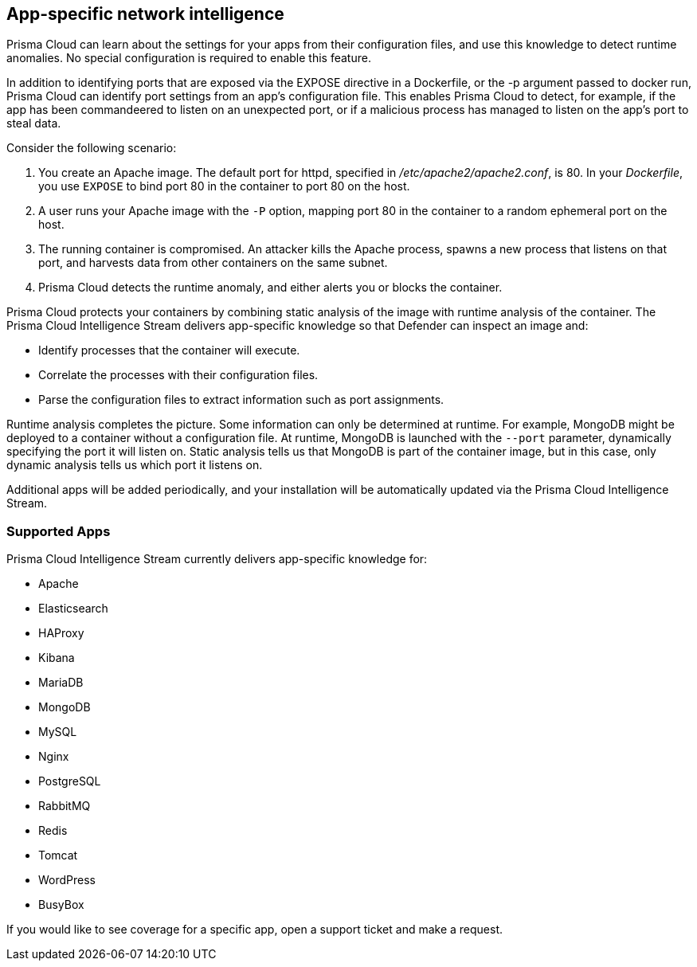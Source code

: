 [#app-specific-network-intelligence]
== App-specific network intelligence

Prisma Cloud can learn about the settings for your apps from their configuration files, and use this knowledge to detect runtime anomalies.
No special configuration is required to enable this feature.

In addition to identifying ports that are exposed via the EXPOSE directive in a Dockerfile, or the -p argument passed to docker run, Prisma Cloud can identify port settings from an app’s configuration file.
This enables Prisma Cloud to detect, for example, if the app has been commandeered to listen on an unexpected port, or if a malicious process has managed to listen on the app’s port to steal data.

Consider the following scenario:

. You create an Apache image.
The default port for httpd, specified in _/etc/apache2/apache2.conf_, is 80.
In your _Dockerfile_, you use `EXPOSE` to bind port 80 in the container to port 80 on the host.

. A user runs your Apache image with the `-P` option, mapping port 80 in the container to a random ephemeral port on the host.

. The running container is compromised.
An attacker kills the Apache process, spawns a new process that listens on that port, and harvests data from other containers on the same subnet.

. Prisma Cloud detects the runtime anomaly, and either alerts you or blocks the container.

Prisma Cloud protects your containers by combining static analysis of the image with runtime analysis of the container.
The Prisma Cloud Intelligence Stream delivers app-specific knowledge so that Defender can inspect an image and:

* Identify processes that the container will execute.
* Correlate the processes with their configuration files.
* Parse the configuration files to extract information such as port assignments.

Runtime analysis completes the picture.
Some information can only be determined at runtime.
For example, MongoDB might be deployed to a container without a configuration file.
At runtime, MongoDB is launched with the `--port` parameter, dynamically specifying the port it will listen on.
Static analysis tells us that MongoDB is part of the container image, but in this case, only dynamic analysis tells us which port it listens on.

Additional apps will be added periodically, and your installation will be automatically updated via the Prisma Cloud Intelligence Stream.


[#supported-apps]
=== Supported Apps

Prisma Cloud Intelligence Stream currently delivers app-specific knowledge for:

* Apache
* Elasticsearch
* HAProxy
* Kibana
* MariaDB
* MongoDB
* MySQL
* Nginx
* PostgreSQL
* RabbitMQ
* Redis
* Tomcat
* WordPress
* BusyBox

If you would like to see coverage for a specific app, open a support ticket and make a request.
